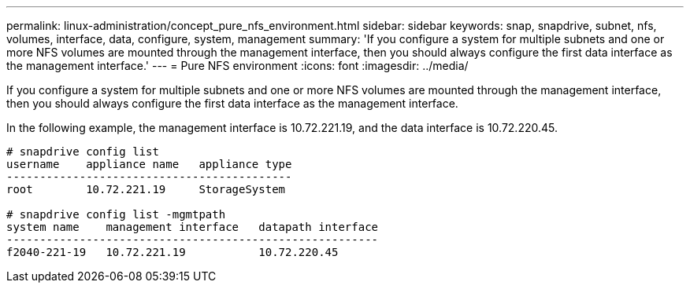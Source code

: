 ---
permalink: linux-administration/concept_pure_nfs_environment.html
sidebar: sidebar
keywords: snap, snapdrive, subnet, nfs, volumes, interface, data, configure, system, management
summary: 'If you configure a system for multiple subnets and one or more NFS volumes are mounted through the management interface, then you should always configure the first data interface as the management interface.'
---
= Pure NFS environment
:icons: font
:imagesdir: ../media/

[.lead]
If you configure a system for multiple subnets and one or more NFS volumes are mounted through the management interface, then you should always configure the first data interface as the management interface.

In the following example, the management interface is 10.72.221.19, and the data interface is 10.72.220.45.

----
# snapdrive config list
username    appliance name   appliance type
-------------------------------------------
root        10.72.221.19     StorageSystem

# snapdrive config list -mgmtpath
system name    management interface   datapath interface
--------------------------------------------------------
f2040-221-19   10.72.221.19           10.72.220.45
----
